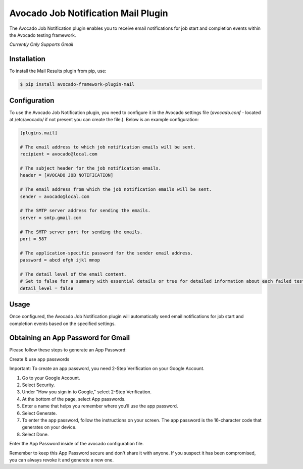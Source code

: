 Avocado Job Notification Mail Plugin
====================================

The Avocado Job Notification plugin enables you to receive email notifications for job start and completion events within the Avocado testing framework.

*Currently Only Supports Gmail*

Installation
------------

To install the Mail Results plugin from pip, use:

.. code-block:: bash

   $ pip install avocado-framework-plugin-mail

Configuration
-------------

To use the Avocado Job Notification plugin, you need to configure it in the Avocado settings file
(`avocado.conf` - located at /etc/avocado/ if not present you can create the file.).
Below is an example configuration:

.. code-block:: ini

   [plugins.mail]

   # The email address to which job notification emails will be sent.
   recipient = avocado@local.com

   # The subject header for the job notification emails.
   header = [AVOCADO JOB NOTIFICATION]

   # The email address from which the job notification emails will be sent.
   sender = avocado@local.com

   # The SMTP server address for sending the emails.
   server = smtp.gmail.com

   # The SMTP server port for sending the emails.
   port = 587

   # The application-specific password for the sender email address.
   password = abcd efgh ijkl mnop

   # The detail level of the email content.
   # Set to false for a summary with essential details or true for detailed information about each failed test.
   detail_level = false

Usage
-----

Once configured, the Avocado Job Notification plugin will automatically send email notifications for job start and completion events based on the specified settings.

Obtaining an App Password for Gmail
-----------------------------------

Please follow these steps to generate an App Password:

Create & use app passwords

Important: To create an app password, you need 2-Step Verification on your Google Account.

#. Go to your Google Account.
#. Select Security.
#. Under "How you sign in to Google," select 2-Step Verification.
#. At the bottom of the page, select App passwords.
#. Enter a name that helps you remember where you’ll use the app password.
#. Select Generate.
#. To enter the app password, follow the instructions on your screen. The app password is the 16-character code that generates on your device.
#. Select Done.

Enter the App Password inside of the avocado configuration file.

Remember to keep this App Password secure and don't share it with anyone. If you suspect it has been compromised, you can always revoke it and generate a new one.
